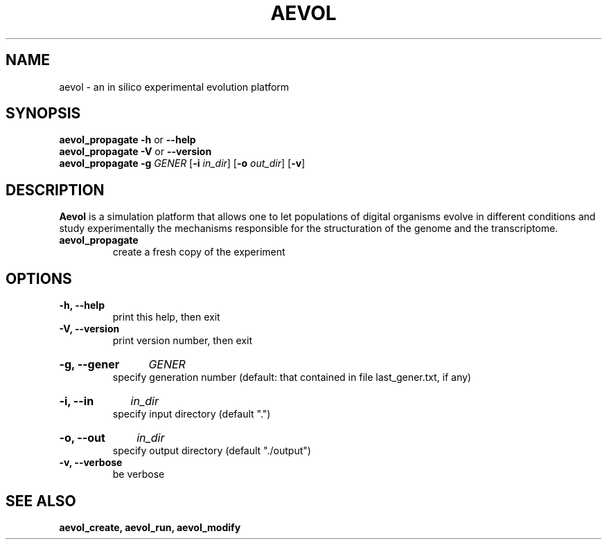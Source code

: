 .TH AEVOL "1" "August 2013" "aevol 4.3" "User Manual"
.SH NAME
aevol \- an in silico experimental evolution platform
.SH SYNOPSIS
.B aevol_propagate \-h
or
.B \-\-help
.br
.B aevol_propagate \-V
or
.B \-\-version
.br
.B aevol_propagate \-g\fI GENER \fR[\fB\-i\fI in_dir\fR] \fR[\fB\-o\fI out_dir\fR] \fR[\fB\-v\fR]
.SH DESCRIPTION
.B Aevol
is a simulation platform that allows one to let populations of digital organisms evolve in different conditions and study experimentally the mechanisms responsible for the structuration of the genome and the transcriptome.
.TP
.B aevol_propagate
create a fresh copy of the experiment
.SH OPTIONS
.TP
.B \-h, \-\-help
print this help, then exit
.TP
.B \-V, \-\-version
print version number, then exit
.HP
.B \-g, \-\-gener
.I GENER
.br
specify generation number
(default: that contained in file last_gener.txt, if any)
.HP
.B \-i, \-\-in
.I in_dir
.br
specify input directory (default ".")
.HP
.B \-o, \-\-out
.I in_dir
.br
specify output directory (default "./output")
.TP
.B \-v, \-\-verbose
be verbose
.SH "SEE ALSO"
.B aevol_create, aevol_run, aevol_modify
